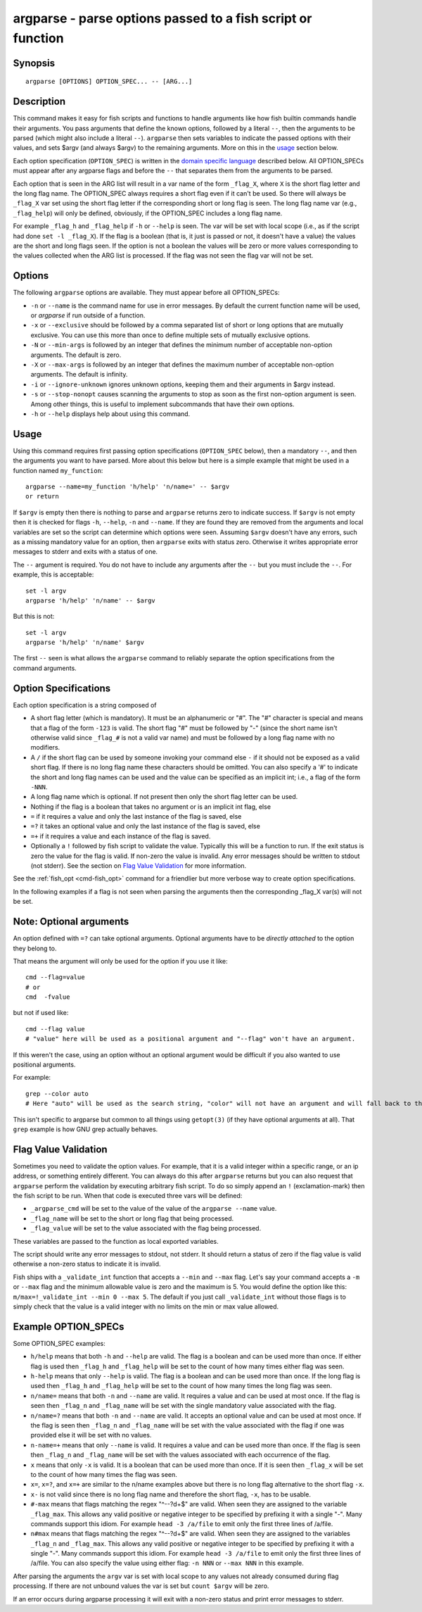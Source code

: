 .. _cmd-argparse:

argparse - parse options passed to a fish script or function
============================================================

Synopsis
--------

::

    argparse [OPTIONS] OPTION_SPEC... -- [ARG...]


Description
-----------

This command makes it easy for fish scripts and functions to handle arguments like how fish builtin commands handle their arguments. You pass arguments that define the known options, followed by a literal ``--``, then the arguments to be parsed (which might also include a literal ``--``). ``argparse`` then sets variables to indicate the passed options with their values, and sets $argv (and always $argv) to the remaining arguments. More on this in the `usage <#usage>`__ section below.

Each option specification (``OPTION_SPEC``) is written in the `domain specific language <#option-specifications>`__ described below. All OPTION_SPECs must appear after any argparse flags and before the ``--`` that separates them from the arguments to be parsed.

Each option that is seen in the ARG list will result in a var name of the form ``_flag_X``, where ``X`` is the short flag letter and the long flag name. The OPTION_SPEC always requires a short flag even if it can't be used. So there will always be ``_flag_X`` var set using the short flag letter if the corresponding short or long flag is seen. The long flag name var (e.g., ``_flag_help``) will only be defined, obviously, if the OPTION_SPEC includes a long flag name.

For example ``_flag_h`` and ``_flag_help`` if ``-h`` or ``--help`` is seen. The var will be set with local scope (i.e., as if the script had done ``set -l _flag_X``). If the flag is a boolean (that is, it just is passed or not, it doesn't have a value) the values are the short and long flags seen. If the option is not a boolean the values will be zero or more values corresponding to the values collected when the ARG list is processed. If the flag was not seen the flag var will not be set.

Options
-------

The following ``argparse`` options are available. They must appear before all OPTION_SPECs:

- ``-n`` or ``--name`` is the command name for use in error messages. By default the current function name will be used, or `argparse` if run outside of a function.

- ``-x`` or ``--exclusive`` should be followed by a comma separated list of short or long options that are mutually exclusive. You can use this more than once to define multiple sets of mutually exclusive options.

- ``-N`` or ``--min-args`` is followed by an integer that defines the minimum number of acceptable non-option arguments. The default is zero.

- ``-X`` or ``--max-args`` is followed by an integer that defines the maximum number of acceptable non-option arguments. The default is infinity.

- ``-i`` or ``--ignore-unknown`` ignores unknown options, keeping them and their arguments in $argv instead.

- ``-s`` or ``--stop-nonopt`` causes scanning the arguments to stop as soon as the first non-option argument is seen. Among other things, this is useful to implement subcommands that have their own options.

- ``-h`` or ``--help`` displays help about using this command.

Usage
-----

Using this command requires first passing option specifications (``OPTION_SPEC`` below), then a mandatory ``--``, and then the arguments you want to have parsed. More about this below but here is a simple example that might be used in a function named ``my_function``:



::

    argparse --name=my_function 'h/help' 'n/name=' -- $argv
    or return


If ``$argv`` is empty then there is nothing to parse and ``argparse`` returns zero to indicate success. If ``$argv`` is not empty then it is checked for flags ``-h``, ``--help``, ``-n`` and ``--name``. If they are found they are removed from the arguments and local variables are set so the script can determine which options were seen. Assuming ``$argv`` doesn't have any errors, such as a missing mandatory value for an option, then ``argparse`` exits with status zero. Otherwise it writes appropriate error messages to stderr and exits with a status of one.

The ``--`` argument is required. You do not have to include any arguments after the ``--`` but you must include the ``--``. For example, this is acceptable:



::

    set -l argv
    argparse 'h/help' 'n/name' -- $argv


But this is not:



::

    set -l argv
    argparse 'h/help' 'n/name' $argv


The first ``--`` seen is what allows the ``argparse`` command to reliably separate the option specifications from the command arguments.

Option Specifications
---------------------

Each option specification is a string composed of

- A short flag letter (which is mandatory). It must be an alphanumeric or "#". The "#" character is special and means that a flag of the form ``-123`` is valid. The short flag "#" must be followed by "-" (since the short name isn't otherwise valid since ``_flag_#`` is not a valid var name) and must be followed by a long flag name with no modifiers.

- A ``/`` if the short flag can be used by someone invoking your command else ``-`` if it should not be exposed as a valid short flag. If there is no long flag name these characters should be omitted. You can also specify a '#' to indicate the short and long flag names can be used and the value can be specified as an implicit int; i.e., a flag of the form ``-NNN``.

- A long flag name which is optional. If not present then only the short flag letter can be used.

- Nothing if the flag is a boolean that takes no argument or is an implicit int flag, else

- ``=`` if it requires a value and only the last instance of the flag is saved, else

- ``=?`` it takes an optional value and only the last instance of the flag is saved, else

- ``=+`` if it requires a value and each instance of the flag is saved.

- Optionally a ``!`` followed by fish script to validate the value. Typically this will be a function to run. If the exit status is zero the value for the flag is valid. If non-zero the value is invalid. Any error messages should be written to stdout (not stderr). See the section on `Flag Value Validation <#flag-value-validation>`__ for more information.

See the :ref:`fish_opt <cmd-fish_opt>` command for a friendlier but more verbose way to create option specifications.

In the following examples if a flag is not seen when parsing the arguments then the corresponding _flag_X var(s) will not be set.

Note: Optional arguments
------------------------

An option defined with ``=?`` can take optional arguments. Optional arguments have to be *directly attached* to the option they belong to.

That means the argument will only be used for the option if you use it like::

  cmd --flag=value
  # or
  cmd  -fvalue

but not if used like::

  cmd --flag value
  # "value" here will be used as a positional argument and "--flag" won't have an argument.

If this weren't the case, using an option without an optional argument would be difficult if you also wanted to use positional arguments.

For example::

  grep --color auto
  # Here "auto" will be used as the search string, "color" will not have an argument and will fall back to the default, which also *happens to be* auto.

This isn't specific to argparse but common to all things using ``getopt(3)`` (if they have optional arguments at all). That ``grep`` example is how GNU grep actually behaves.

Flag Value Validation
---------------------

Sometimes you need to validate the option values. For example, that it is a valid integer within a specific range, or an ip address, or something entirely different. You can always do this after ``argparse`` returns but you can also request that ``argparse`` perform the validation by executing arbitrary fish script. To do so simply append an ``!`` (exclamation-mark) then the fish script to be run. When that code is executed three vars will be defined:

- ``_argparse_cmd`` will be set to the value of the value of the ``argparse --name`` value.

- ``_flag_name`` will be set to the short or long flag that being processed.

- ``_flag_value`` will be set to the value associated with the flag being processed.

These variables are passed to the function as local exported variables.

The script should write any error messages to stdout, not stderr. It should return a status of zero if the flag value is valid otherwise a non-zero status to indicate it is invalid.

Fish ships with a ``_validate_int`` function that accepts a ``--min`` and ``--max`` flag. Let's say your command accepts a ``-m`` or ``--max`` flag and the minimum allowable value is zero and the maximum is 5. You would define the option like this: ``m/max=!_validate_int --min 0 --max 5``. The default if you just call ``_validate_int`` without those flags is to simply check that the value is a valid integer with no limits on the min or max value allowed.

Example OPTION_SPECs
--------------------

Some OPTION_SPEC examples:

- ``h/help`` means that both ``-h`` and ``--help`` are valid. The flag is a boolean and can be used more than once. If either flag is used then ``_flag_h`` and ``_flag_help`` will be set to the count of how many times either flag was seen.

- ``h-help`` means that only ``--help`` is valid. The flag is a boolean and can be used more than once. If the long flag is used then ``_flag_h`` and ``_flag_help`` will be set to the count of how many times the long flag was seen.

- ``n/name=`` means that both ``-n`` and ``--name`` are valid. It requires a value and can be used at most once. If the flag is seen then ``_flag_n`` and ``_flag_name`` will be set with the single mandatory value associated with the flag.

- ``n/name=?`` means that both ``-n`` and ``--name`` are valid. It accepts an optional value and can be used at most once. If the flag is seen then ``_flag_n`` and ``_flag_name`` will be set with the value associated with the flag if one was provided else it will be set with no values.

- ``n-name=+`` means that only ``--name`` is valid. It requires a value and can be used more than once. If the flag is seen then ``_flag_n`` and ``_flag_name`` will be set with the values associated with each occurrence of the flag.

- ``x`` means that only ``-x`` is valid. It is a boolean that can be used more than once. If it is seen then ``_flag_x`` will be set to the count of how many times the flag was seen.

- ``x=``, ``x=?``, and ``x=+`` are similar to the n/name examples above but there is no long flag alternative to the short flag ``-x``.

- ``x-`` is not valid since there is no long flag name and therefore the short flag, ``-x``, has to be usable.

- ``#-max`` means that flags matching the regex "^--?\d+$" are valid. When seen they are assigned to the variable ``_flag_max``. This allows any valid positive or negative integer to be specified by prefixing it with a single "-". Many commands support this idiom. For example ``head -3 /a/file`` to emit only the first three lines of /a/file.

- ``n#max`` means that flags matching the regex "^--?\d+$" are valid. When seen they are assigned to the variables ``_flag_n`` and ``_flag_max``. This allows any valid positive or negative integer to be specified by prefixing it with a single "-". Many commands support this idiom. For example ``head -3 /a/file`` to emit only the first three lines of /a/file. You can also specify the value using either flag: ``-n NNN`` or ``--max NNN`` in this example.

After parsing the arguments the ``argv`` var is set with local scope to any values not already consumed during flag processing. If there are not unbound values the var is set but ``count $argv`` will be zero.

If an error occurs during argparse processing it will exit with a non-zero status and print error messages to stderr.
